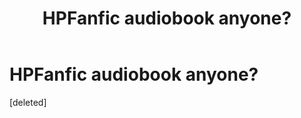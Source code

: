 #+TITLE: HPFanfic audiobook anyone?

* HPFanfic audiobook anyone?
:PROPERTIES:
:Score: 1
:DateUnix: 1500898809.0
:DateShort: 2017-Jul-24
:FlairText: Request
:END:
[deleted]

